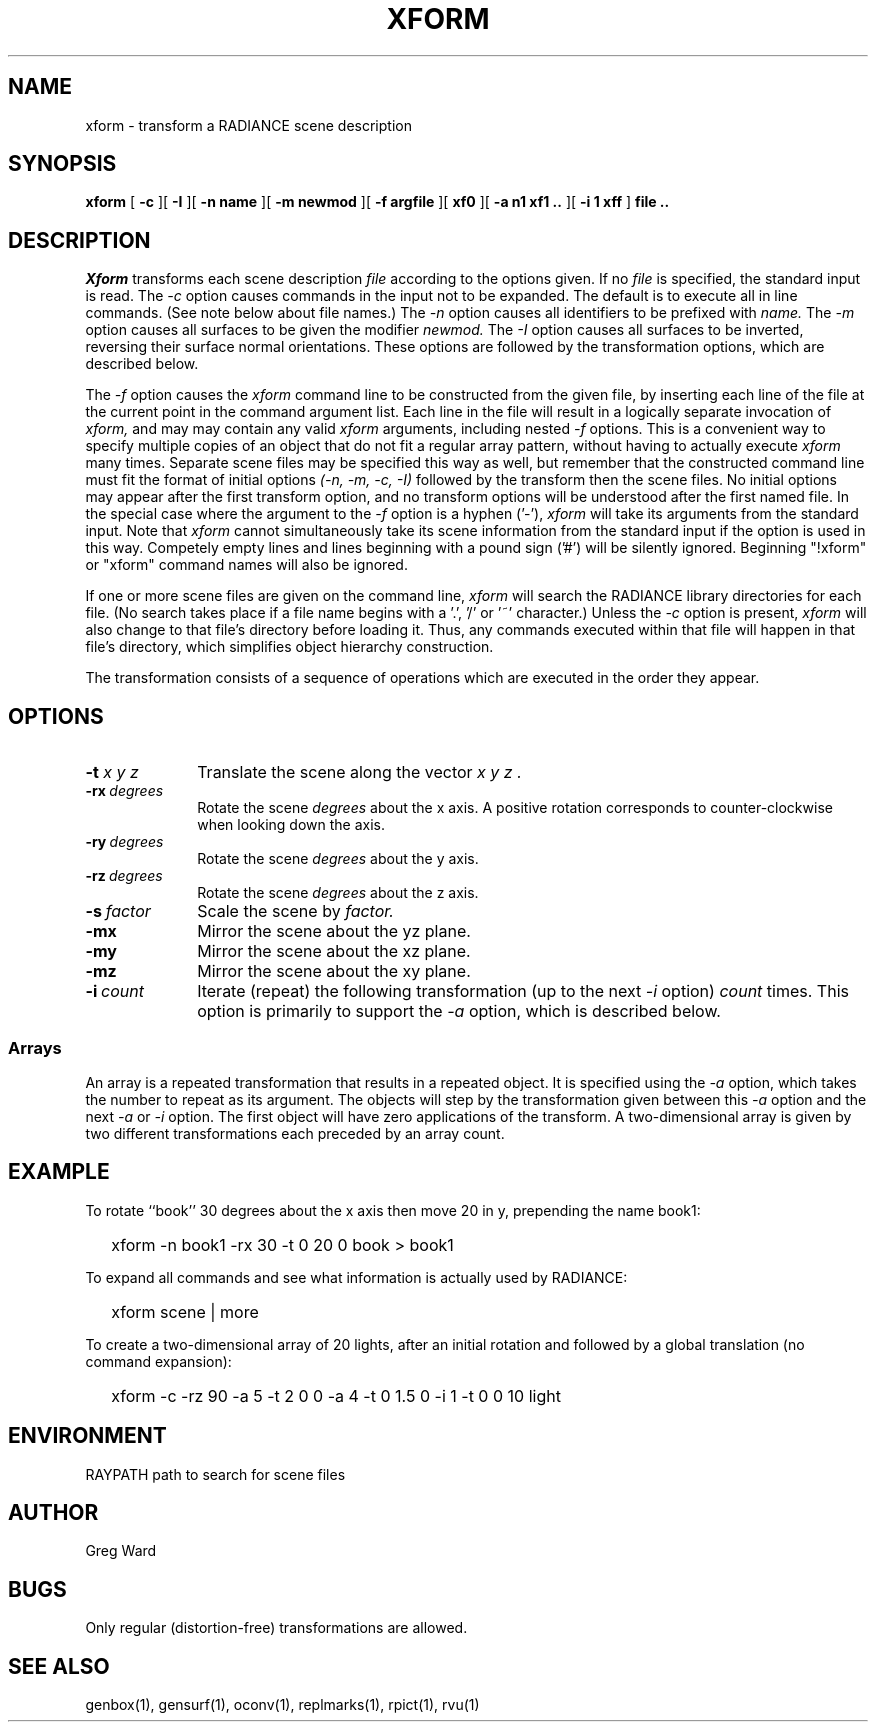 .\" RCSid "$Id$"
.TH XFORM 1 6/4/99 RADIANCE
.SH NAME
xform - transform a RADIANCE scene description
.SH SYNOPSIS
.B xform
[
.B \-c
][
.B \-I
][
.B "\-n name"
][
.B "\-m newmod"
][
.B "\-f argfile"
][
.B xf0
][
.B "\-a n1 xf1 .."
][
.B "\-i 1 xff"
]
.B "file .."
.SH DESCRIPTION
.I Xform
transforms each scene description
.I file
according to the options given.
If no
.I file
is specified, the standard input is read.
The
.I \-c
option causes commands in the input not to be expanded.
The default is to execute all in line commands.
(See note below about file names.)\0
The
.I \-n
option causes all identifiers to be prefixed with
.I name.
The
.I \-m
option causes all surfaces to be given the modifier
.I newmod.
The
.I \-I
option causes all surfaces to be inverted, reversing their
surface normal orientations.
These options are followed by the transformation options,
which are described below.
.PP
The
.I \-f
option causes the
.I xform
command line to be constructed from the given file,
by inserting each line of the file at the
current point in the command argument list.
Each line in the file will result in a logically separate invocation of
.I xform,
and may may contain any valid
.I xform
arguments, including nested
.I \-f
options.
This is a convenient way to specify multiple copies of an object that
do not fit a regular array pattern, without having to actually execute
.I xform
many times.
Separate scene files may be specified this way as well, but remember
that the constructed command line must fit the format of initial options
.I "(-n, -m, -c, -I)"
followed by the transform then the scene files.
No initial options may appear after the first transform option, and
no transform options will be understood after the first named file.
In the special case where the argument to the
.I \-f
option is a hyphen ('-'),
.I xform
will take its arguments from the standard input.
Note that
.I xform
cannot simultaneously take its scene information from the standard input
if the option is used in this way.
Competely empty lines and lines beginning with a pound sign ('#') will be
silently ignored.
Beginning "!xform" or "xform" command names will also be ignored.
.PP
If one or more scene files are given on the command line,
.I xform
will search the RADIANCE library directories for each file.
(No search takes place if a file name begins with a '.', '/' or '~'
character.)\0
Unless the
.I \-c
option is present,
.I xform
will also change to that file's directory before loading it.
Thus, any commands executed within that file will happen in that
file's directory, which simplifies object hierarchy construction.
.PP
The transformation consists of a sequence of operations which
are executed in the order they appear.
.SH OPTIONS
.TP 10n
.BI -t " x y z"
Translate the scene along the vector
.I "x y z".
.TP
.BI -rx \ degrees
Rotate the scene
.I degrees
about the x axis.
A positive rotation corresponds to counter-clockwise
when looking down the axis.
.TP
.BI -ry \ degrees
Rotate the scene
.I degrees
about the y axis.
.TP
.BI -rz \ degrees
Rotate the scene
.I degrees
about the z axis.
.TP
.BI -s \ factor
Scale the scene by
.I factor.
.TP
.BR \-mx
Mirror the scene about the yz plane.
.TP
.BR \-my
Mirror the scene about the xz plane.
.TP
.BR \-mz
Mirror the scene about the xy plane.
.TP
.BI -i \ count
Iterate (repeat) the following transformation (up to the next
.I \-i
option)
.I count
times.
This option is primarily to support the
.I \-a
option, which is described below.
.SS Arrays
An array is a repeated transformation that results in a repeated object.
It is specified using the
.I \-a
option, which takes the number to repeat as its argument.
The objects will step by the transformation given between
this
.I \-a
option and the next
.I \-a
or
.I \-i
option.
The first object will have zero applications of the transform.
A two-dimensional array is given by two different transformations
each preceded by an array count.
.SH EXAMPLE
To rotate ``book'' 30 degrees about the x axis then
move 20 in y, prepending the name book1:
.IP "" .2i
xform -n book1 -rx 30 -t 0 20 0 book > book1
.PP
To expand all commands and see what information is actually used by RADIANCE:
.IP "" .2i
xform scene | more
.PP
To create a two-dimensional array of 20 lights, after an initial rotation
and followed by a global translation (no command expansion):
.IP "" .2i
xform -c -rz 90 -a 5 -t 2 0 0 -a 4 -t 0 1.5 0 -i 1 -t 0 0 10 light
.SH ENVIRONMENT
RAYPATH		path to search for scene files
.SH AUTHOR
Greg Ward
.SH BUGS
Only regular (distortion-free) transformations are allowed.
.SH "SEE ALSO"
genbox(1), gensurf(1), oconv(1), replmarks(1), rpict(1), rvu(1)
